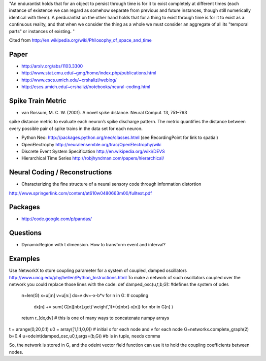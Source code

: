 "An endurantist holds that for an object to persist through time is for
it to exist completely at different times (each instance of existence
we can regard as somehow separate from previous and future instances,
though still numerically identical with them).
A perdurantist on the other hand holds that for a thing to exist through
time is for it to exist as a continuous reality, and that when we
consider the thing as a whole we must consider an aggregate of all its
"temporal parts" or instances of existing. "

Cited from http://en.wikipedia.org/wiki/Philosophy_of_space_and_time

Paper
-----
* http://arxiv.org/abs/1103.3300
* http://www.stat.cmu.edu/~gmg/home/index.php/publications.html
* http://www.cscs.umich.edu/~crshalizi/weblog/
* http://cscs.umich.edu/~crshalizi/notebooks/neural-coding.html

Spike Train Metric
------------------
* van Rossum, M. C. W. (2001). A novel spike distance. Neural Comput. 13, 751–763
spike distance metric to evaluate each neuron’s spike discharge pattern. The metric quantifies the distance between
every possible pair of spike trains in the data set for each neuron.

* Python Neo: http://packages.python.org/neo/classes.html (see RecordingPoint for link to spatial)
* OpenElectrophy http://neuralensemble.org/trac/OpenElectrophy/wiki

* Discrete Event System Specification http://en.wikipedia.org/wiki/DEVS
* Hierarchical Time Series http://robjhyndman.com/papers/hierarchical/

Neural Coding / Reconstructions
-------------------------------
* Characterizing the fine structure of a neural sensory code through information distortion
http://www.springerlink.com/content/at610w0480663m00/fulltext.pdf

Packages
--------
* http://code.google.com/p/pandas/

Questions
---------
* DynamicRegion with t dimension. How to transform event and interval?

Examples
--------
Use NetworkX to store coupling parameter for a system of coupled, damped oscillators
http://www.uncg.edu/phy/hellen/Python_Instructions.html
To make a network of such oscillators coupled over the network you could replace those lines with the code:
def damped_osc(u,t,b,G): #defines the system of odes
    n=len(G)
    x=u[:n]
    v=u[n:]
    dx=v
    dv=-x-b*v
    for n in G:   # coupling
        dx[n] += sum( G[n][nbr].get('weight',1)*(x[nbr]-x[n]) for nbr in G[n] )
    return r_[dx,dv]  # this is one of many ways to concatenate numpy arrays
t = arange(0,20,0.1)
u0 = array([1,1.1,0,0])   # initial x for each node and v for each node
G=networkx.complete_graph(2)
b=0.4
u=odeint(damped_osc,u0,t,args=(b,G)) #b is in tuple, needs comma

So, the network is stored in G, and the odeint vector field function can use it to  hold the coupling coefficients between nodes.

